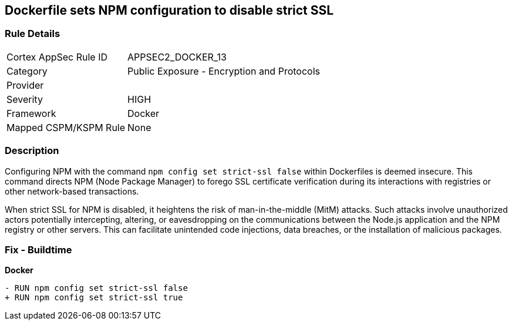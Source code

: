 == Dockerfile sets NPM configuration to disable strict SSL

=== Rule Details

[cols="1,2"]
|===
|Cortex AppSec Rule ID |APPSEC2_DOCKER_13
|Category |Public Exposure - Encryption and Protocols
|Provider |
|Severity |HIGH
|Framework |Docker
|Mapped CSPM/KSPM Rule |None
|===


=== Description 

Configuring NPM with the command `npm config set strict-ssl false` within Dockerfiles is deemed insecure. This command directs NPM (Node Package Manager) to forego SSL certificate verification during its interactions with registries or other network-based transactions.

When strict SSL for NPM is disabled, it heightens the risk of man-in-the-middle (MitM) attacks. Such attacks involve unauthorized actors potentially intercepting, altering, or eavesdropping on the communications between the Node.js application and the NPM registry or other servers. This can facilitate unintended code injections, data breaches, or the installation of malicious packages.

=== Fix - Buildtime

*Docker*

[source,dockerfile]
----
- RUN npm config set strict-ssl false
+ RUN npm config set strict-ssl true
----
